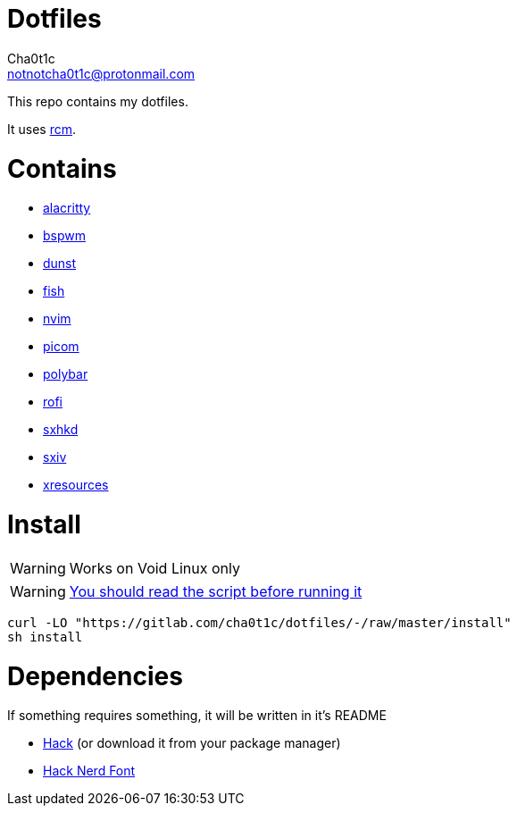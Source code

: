 = Dotfiles
Cha0t1c <notnotcha0t1c@protonmail.com>

This repo contains my dotfiles.

It uses https://github.com/thoughtbot/rcm[rcm].

= Contains

* link:config/alacritty/[alacritty]
* link:config/bspwm/[bspwm]
* link:config/dunst/[dunst]
* link:config/fish/[fish]
* link:config/nvim/[nvim]
* link:config/picom/[picom]
* link:config/polybar/[polybar]
* link:config/rofi/[rofi]
* link:config/sxhkd/[sxhkd]
* link:config/sxiv/exec/[sxiv]
* link:Xresources[xresources]

= Install
WARNING: Works on Void Linux only

WARNING: https://blog.dijit.sh/don-t-pipe-curl-to-bash[You should read the script before running it]
[source,shell]
----
curl -LO "https://gitlab.com/cha0t1c/dotfiles/-/raw/master/install"
sh install
----

= Dependencies
If something requires something, it will be written in it's README

* https://github.com/source-foundry/Hack/releases/download/v3.003/Hack-v3.003-ttf.zip[Hack] (or download it from your package manager)
* https://github.com/ryanoasis/nerd-fonts/tree/master/patched-fonts/Hack[Hack Nerd Font] 
